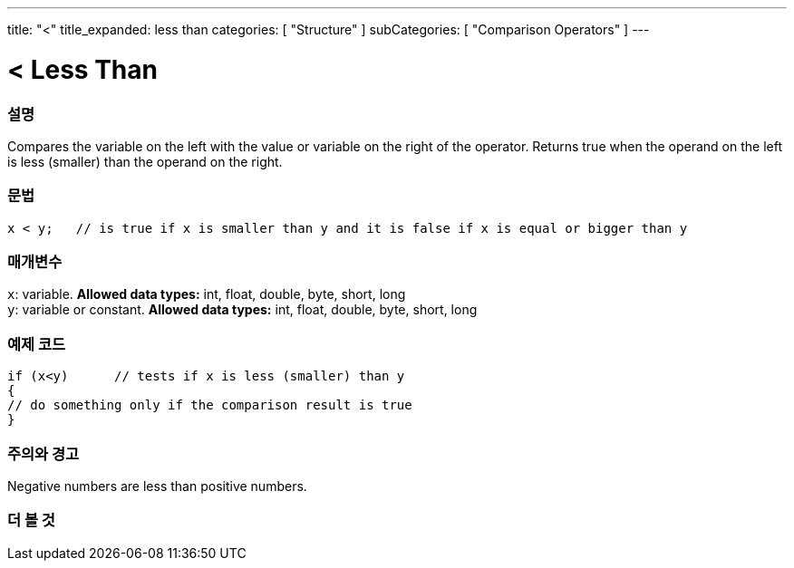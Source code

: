 ---
title: "<"
title_expanded: less than
categories: [ "Structure" ]
subCategories: [ "Comparison Operators" ]
---





= < Less Than


// OVERVIEW SECTION STARTS
[#overview]
--

[float]
=== 설명
Compares the variable on the left with the value or variable on the right of the operator. Returns true when the operand on the left is less (smaller) than the operand on the right. 
[%hardbreaks]


[float]
=== 문법
[source,arduino]
----
x < y;   // is true if x is smaller than y and it is false if x is equal or bigger than y
----

[float]
=== 매개변수
`x`: variable. *Allowed data types:* int, float, double, byte, short, long +
`y`: variable or constant. *Allowed data types:* int, float, double, byte, short, long

--
// OVERVIEW SECTION ENDS



// HOW TO USE SECTION STARTS
[#howtouse]
--

[float]
=== 예제 코드

[source,arduino]
----
if (x<y)      // tests if x is less (smaller) than y
{
// do something only if the comparison result is true
}
----
[%hardbreaks]

[float]
=== 주의와 경고
Negative numbers are less than positive numbers. 
[%hardbreaks]

--
// HOW TO USE SECTION ENDS




//SEE ALSO SECTION BEGINS
[#see_also]
--

[float]
=== 더 볼 것

[role="language"]

--
// SEE ALSO SECTION ENDS
